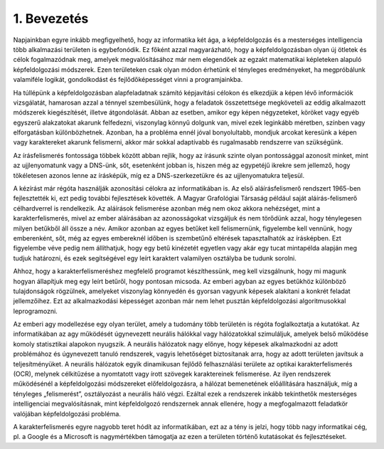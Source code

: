 1. Bevezetés
============

Napjainkban egyre inkább megfigyelhető, hogy az informatika két ága, a képfeldolgozás és a mesterséges intelligencia több alkalmazási területen is egybefonódik. Ez főként azzal magyarázható, hogy a képfeldolgozásban olyan új ötletek és célok fogalmazódnak meg, amelyek megvalósításához már nem elegendőek az egzakt matematikai képleteken alapuló képfeldolgozási módszerek. Ezen területeken csak olyan módon érhetünk el tényleges eredményeket, ha megpróbálunk valamiféle logikát, gondolkodást és fejlődőképességet vinni a programjainkba. 

Ha túllépünk a képfeldolgozásban alapfeladatnak számító képjavítási célokon és elkezdjük a képen lévő információk vizsgálatát, hamarosan azzal a ténnyel szembesülünk, hogy a feladatok összetettsége megköveteli az eddig alkalmazott módszerek kiegészítését, illetve átgondolását. Abban az esetben, amikor egy képen négyzeteket, köröket vagy egyéb egyszerű alakzatokat akarunk felfedezni, viszonylag könnyű dolgunk van, mivel ezek leginkább méretben, színben vagy elforgatásban különbözhetnek. Azonban, ha a probléma ennél jóval bonyolultabb, mondjuk arcokat keresünk a képen vagy karaktereket akarunk felismerni, akkor már sokkal adaptívabb és rugalmasabb rendszerre van szükségünk. 

Az írásfelismerés fontossága többek között abban rejlik, hogy az írásunk szinte olyan pontossággal azonosít minket, mint az ujjlenyomatunk vagy a DNS-ünk, sőt, esetenként jobban is, hiszen még az egypetéjű ikrekre sem jellemző, hogy tökéletesen azonos lenne az írásképük, míg ez a DNS-szerkezetükre és az ujjlenyomatukra teljesül. 

A kézírást már régóta használják azonosítási célokra az informatikában is. Az első aláírásfelismerő rendszert 1965-ben fejlesztették ki, ezt pedig további fejlesztések követték. A Magyar Grafológiai Társaság például saját aláírás-felismerő célhardverrel is rendelkezik. Az aláírások felismerése azonban még nem okoz akkora nehézséget, mint a karakterfelismerés, mivel az ember aláírásában az azonosságokat vizsgáljuk és nem törődünk azzal, hogy ténylegesen milyen betűkből áll össze a név. Amikor azonban az egyes betűket kell felismernünk, figyelembe kell vennünk, hogy emberenként, sőt, még az egyes embereknél időben is szembetűnő eltérések tapasztalhatók az írásképben. Ezt figyelembe véve pedig nem állíthatjuk, hogy egy betű kinézetét egyetlen vagy akár egy tucat mintapélda alapján meg tudjuk határozni, és ezek segítségével egy leírt karaktert valamilyen osztályba be tudunk sorolni. 

Ahhoz, hogy a karakterfelismeréshez megfelelő programot készíthessünk, meg kell vizsgálnunk, hogy mi magunk hogyan állapítjuk meg egy leírt betűről, hogy pontosan micsoda. Az emberi agyban az egyes betűkhöz különböző tulajdonságok rögzülnek, amelyeket viszonylag könnyedén és gyorsan vagyunk képesek alakítani a konkrét feladat jellemzőihez. Ezt az alkalmazkodási képességet azonban már nem lehet pusztán képfeldolgozási algoritmusokkal leprogramozni. 

Az emberi agy modellezése egy olyan terület, amely a tudomány több területén is régóta foglalkoztatja a kutatókat. Az informatikában az agy működését úgynevezett neurális hálókkal vagy hálózatokkal szimuláljuk, amelyek belső működése komoly statisztikai alapokon nyugszik. A neurális hálózatok nagy előnye, hogy képesek alkalmazkodni az adott problémához és úgynevezett tanuló rendszerek, vagyis lehetőséget biztosítanak arra, hogy az adott területen javítsuk a teljesítményüket. A neurális hálózatok egyik dinamikusan fejlődő felhasználási területe az optikai karakterfelismerés (OCR), melynek célkitűzése a nyomtatott vagy írott szövegek karaktereinek felismerése. Az ilyen rendszerek működésénél a képfeldolgozási módszereket előfeldolgozásra, a hálózat bemenetének előállítására használjuk, míg a tényleges „felismerést”, osztályozást a neurális háló végzi. Ezáltal ezek a rendszerek inkább tekinthetők mesterséges intelligenciai megvalósításnak, mint képfeldolgozó rendszernek annak ellenére, hogy a megfogalmazott feladatkör valójában képfeldolgozási probléma. 

A karakterfelismerés egyre nagyobb teret hódít az informatikában, ezt az a tény is jelzi, hogy több nagy informatikai cég, pl. a Google és a Microsoft is nagymértékben támogatja az ezen a területen történő kutatásokat és fejlesztéseket.